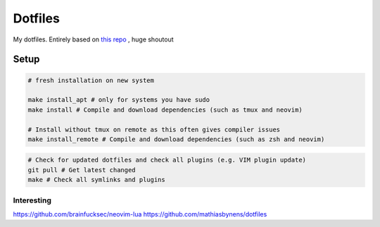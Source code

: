 Dotfiles
========

My dotfiles. Entirely based on `this repo <https://github.com/charnley/dotfiles>`_ , huge shoutout


Setup
-----

.. code-block:: bash

    # fresh installation on new system

    make install_apt # only for systems you have sudo
    make install # Compile and download dependencies (such as tmux and neovim)

    # Install without tmux on remote as this often gives compiler issues
    make install_remote # Compile and download dependencies (such as zsh and neovim)


.. code-block:: bash

    # Check for updated dotfiles and check all plugins (e.g. VIM plugin update)
    git pull # Get latest changed
    make # Check all symlinks and plugins

Interesting
_________________
https://github.com/brainfucksec/neovim-lua
https://github.com/mathiasbynens/dotfiles
